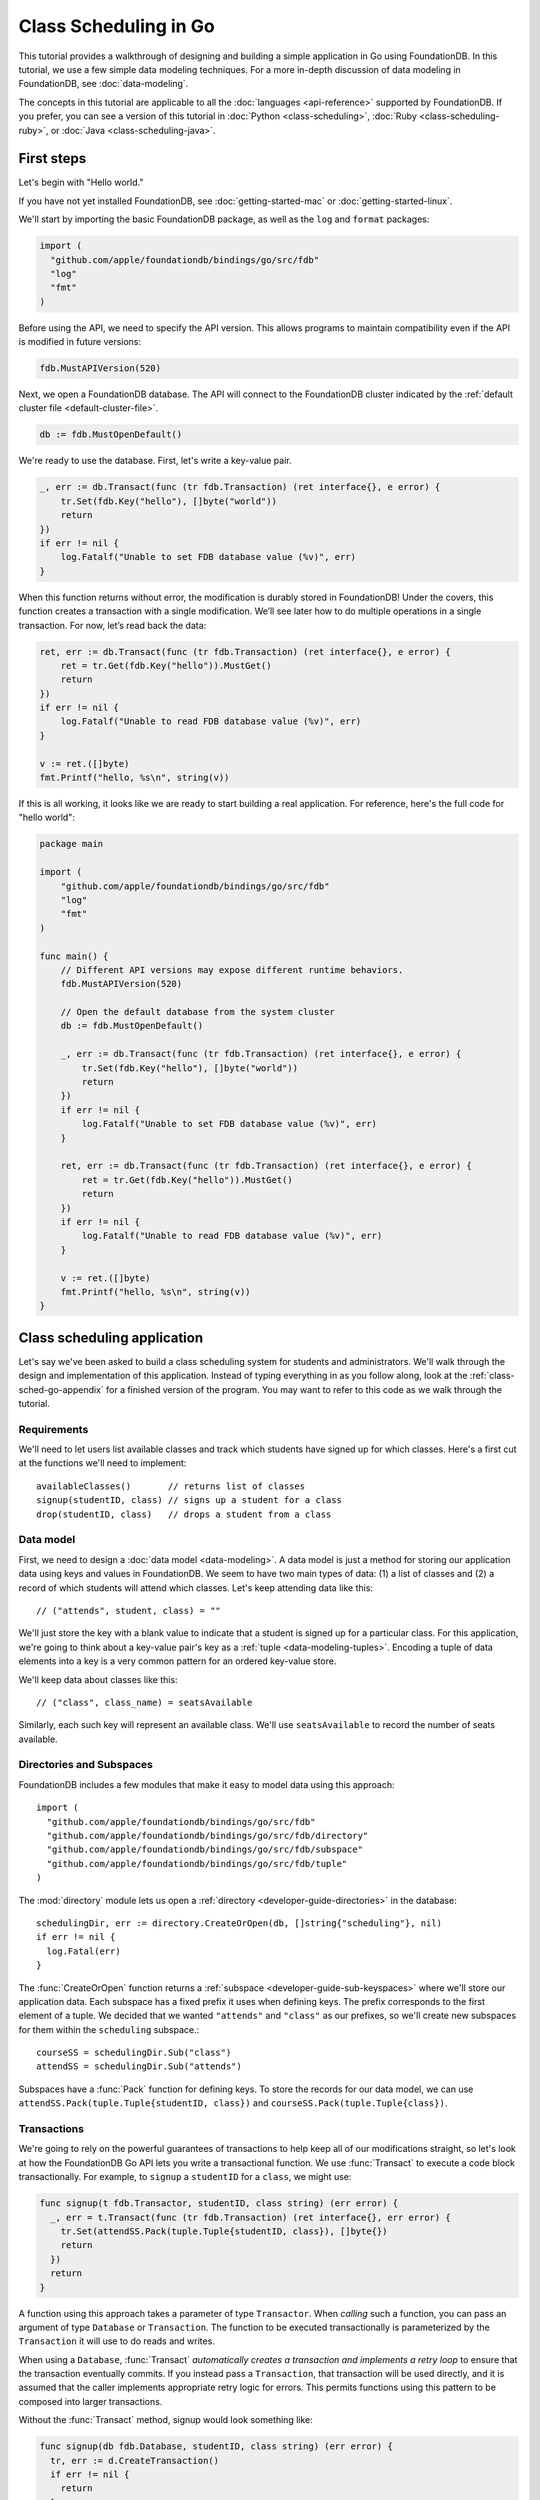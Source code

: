 ######################
Class Scheduling in Go
######################

This tutorial provides a walkthrough of designing and building a simple application in Go using FoundationDB. In this tutorial, we use a few simple data modeling techniques. For a more in-depth discussion of data modeling in FoundationDB, see :doc:`data-modeling`.

The concepts in this tutorial are applicable to all the :doc:`languages <api-reference>` supported by FoundationDB. If you prefer, you can see a version of this tutorial in :doc:`Python <class-scheduling>`, :doc:`Ruby <class-scheduling-ruby>`, or :doc:`Java <class-scheduling-java>`.

.. _class-sched-go-first-steps:

First steps
===========

Let's begin with "Hello world."

If you have not yet installed FoundationDB, see :doc:`getting-started-mac` or :doc:`getting-started-linux`.

We'll start by importing the basic FoundationDB package, as well as the ``log`` and ``format`` packages:

.. code-block:: go

  import (
    "github.com/apple/foundationdb/bindings/go/src/fdb"
    "log"
    "fmt"
  )

Before using the API, we need to specify the API version. This allows programs to maintain compatibility even if the API is modified in future versions:

.. code-block:: go

  fdb.MustAPIVersion(520)

Next, we open a FoundationDB database.  The API will connect to the FoundationDB cluster indicated by the :ref:`default cluster file <default-cluster-file>`.

.. code-block:: go

  db := fdb.MustOpenDefault()

We're ready to use the database. First, let's write a key-value pair.

.. code-block:: go

  _, err := db.Transact(func (tr fdb.Transaction) (ret interface{}, e error) {
      tr.Set(fdb.Key("hello"), []byte("world"))
      return
  })
  if err != nil {
      log.Fatalf("Unable to set FDB database value (%v)", err)
  }

When this function returns without error, the modification is durably stored in FoundationDB! Under the covers, this function creates a transaction with a single modification. We’ll see later how to do multiple operations in a single transaction. For now, let’s read back the data:

.. code-block:: go

  ret, err := db.Transact(func (tr fdb.Transaction) (ret interface{}, e error) {
      ret = tr.Get(fdb.Key("hello")).MustGet()
      return
  })
  if err != nil {
      log.Fatalf("Unable to read FDB database value (%v)", err)
  }

  v := ret.([]byte)
  fmt.Printf("hello, %s\n", string(v))

If this is all working, it looks like we are ready to start building a real application. For reference, here's the full code for "hello world":

.. code-block:: go

  package main

  import (
      "github.com/apple/foundationdb/bindings/go/src/fdb"
      "log"
      "fmt"
  )

  func main() {
      // Different API versions may expose different runtime behaviors.
      fdb.MustAPIVersion(520)

      // Open the default database from the system cluster
      db := fdb.MustOpenDefault()

      _, err := db.Transact(func (tr fdb.Transaction) (ret interface{}, e error) {
          tr.Set(fdb.Key("hello"), []byte("world"))
          return
      })
      if err != nil {
          log.Fatalf("Unable to set FDB database value (%v)", err)
      }

      ret, err := db.Transact(func (tr fdb.Transaction) (ret interface{}, e error) {
          ret = tr.Get(fdb.Key("hello")).MustGet()
          return
      })
      if err != nil {
          log.Fatalf("Unable to read FDB database value (%v)", err)
      }

      v := ret.([]byte)
      fmt.Printf("hello, %s\n", string(v))
  }

Class scheduling application
============================

Let's say we've been asked to build a class scheduling system for students and administrators. We'll walk through the design and implementation of this application. Instead of typing everything in as you follow along, look at the :ref:`class-sched-go-appendix` for a finished version of the program. You may want to refer to this code as we walk through the tutorial.

Requirements
------------

We'll need to let users list available classes and track which students have signed up for which classes. Here's a first cut at the functions we'll need to implement::

    availableClasses()       // returns list of classes
    signup(studentID, class) // signs up a student for a class
    drop(studentID, class)   // drops a student from a class

.. _class-sched-go-data-model:

Data model
----------

First, we need to design a :doc:`data model <data-modeling>`. A data model is just a method for storing our application data using keys and values in FoundationDB. We seem to have two main types of data: (1) a list of classes and (2) a record of which students will attend which classes. Let's keep attending data like this::

    // ("attends", student, class) = ""

We'll just store the key with a blank value to indicate that a student is signed up for a particular class. For this application, we're going to think about a key-value pair's key as a :ref:`tuple <data-modeling-tuples>`. Encoding a tuple of data elements into a key is a very common pattern for an ordered key-value store.

We'll keep data about classes like this::

    // ("class", class_name) = seatsAvailable

Similarly, each such key will represent an available class. We'll use ``seatsAvailable`` to record the number of seats available.

Directories and Subspaces
-------------------------

FoundationDB includes a few modules that make it easy to model data using this approach::

  import (
    "github.com/apple/foundationdb/bindings/go/src/fdb"
    "github.com/apple/foundationdb/bindings/go/src/fdb/directory"
    "github.com/apple/foundationdb/bindings/go/src/fdb/subspace"
    "github.com/apple/foundationdb/bindings/go/src/fdb/tuple"
  )

The :mod:`directory` module lets us open a :ref:`directory <developer-guide-directories>` in the database::

  schedulingDir, err := directory.CreateOrOpen(db, []string{"scheduling"}, nil)
  if err != nil {
    log.Fatal(err)
  }

The :func:`CreateOrOpen` function returns a :ref:`subspace <developer-guide-sub-keyspaces>` where we'll store our application data. Each subspace has a fixed prefix it uses when defining keys. The prefix corresponds to the first element of a tuple. We decided that we wanted ``"attends"`` and  ``"class"`` as our prefixes, so we'll create new subspaces for them within the ``scheduling`` subspace.::

  courseSS = schedulingDir.Sub("class")
  attendSS = schedulingDir.Sub("attends")

Subspaces have a :func:`Pack` function for defining keys. To store the records for our data model, we can use ``attendSS.Pack(tuple.Tuple{studentID, class})`` and ``courseSS.Pack(tuple.Tuple{class})``.

Transactions
------------

We're going to rely on the powerful guarantees of transactions to help keep all of our modifications straight, so let's look at how the FoundationDB Go API lets you write a transactional function. We use :func:`Transact` to execute a code block transactionally. For example, to ``signup`` a ``studentID`` for a ``class``, we might use:

.. code-block:: go

  func signup(t fdb.Transactor, studentID, class string) (err error) {
    _, err = t.Transact(func (tr fdb.Transaction) (ret interface{}, err error) {
      tr.Set(attendSS.Pack(tuple.Tuple{studentID, class}), []byte{})
      return
    })
    return
  }

A function using this approach takes a parameter of type ``Transactor``. When *calling* such a function, you can pass an argument of type ``Database`` or ``Transaction``. The function to be executed transactionally is parameterized by the ``Transaction`` it will use to do reads and writes.

When using a ``Database``, :func:`Transact` *automatically creates a transaction and implements a retry loop* to ensure that the transaction eventually commits. If you instead pass a ``Transaction``, that transaction will be used directly, and it is assumed that the caller implements appropriate retry logic for errors. This permits functions using this pattern to be composed into larger transactions.

Without the :func:`Transact` method, signup would look something like:

.. code-block:: go

  func signup(db fdb.Database, studentID, class string) (err error) {
    tr, err := d.CreateTransaction()
    if err != nil {
      return
    }

    wrapped := func() {
      defer func() {
        if r := recover(); r != nil {
          e, ok := r.(Error)
          if ok {
            err = e
          } else {
            panic(r)
          }
        }
      }()

      tr.Set(attendSS.Pack(tuple.Tuple{studentID, class}), []byte{})

      err = tr.Commit().Get()
    }

    for {
      wrapped()

      if err == nil {
        return
      }

      fe, ok := err.(Error)
      if ok {
        err = tr.OnError(fe).Get()
      }

      if err != nil {
        return
      }
    }
  }

Furthermore, this version can only be called with a ``Database``, making it impossible to compose larger transactional functions by calling one from another.

Making some sample classes
--------------------------

Let's make some sample classes and put them in the ``classNames`` variable. We'll make individual classes from combinations of class types, levels, and times:

.. code-block:: go

  var levels = []string{"intro", "for dummies", "remedial", "101", "201", "301", "mastery", "lab", "seminar"}
  var types = []string{"chem", "bio", "cs", "geometry", "calc", "alg", "film", "music", "art", "dance"}
  var times = []string{"2:00", "3:00", "4:00", "5:00", "6:00", "7:00", "8:00", "9:00", "10:00", "11:00",
                       "12:00", "13:00", "14:00", "15:00", "16:00", "17:00", "18:00", "19:00"}

  classes := make([]string, len(levels) * len(types) * len(times))

  for i := range levels {
    for j := range types {
      for k := range times {
        classes[i*len(types)*len(times)+j*len(times)+k] = fmt.Sprintf("%s %s %s", levels[i], types[j], times[k])
      }
    }
  }

Initializing the database
-------------------------
Next, we initialize the database with our class list:

.. code-block:: go

  _, err = db.Transact(func (tr fdb.Transaction) (interface{}, error) {
    tr.ClearRange(schedulingDir)

    for i := range classes {
      tr.Set(courseSS.Pack(tuple.Tuple{classes[i]}), []byte(strconv.FormatInt(100, 10)))
    }

    return nil, nil
  })

After this code is run, the database will contain all of the sample classes we created above.

Listing available classes
-------------------------

Before students can do anything else, they need to be able to retrieve a list of available classes from the database. Because FoundationDB sorts its data by key and therefore has efficient range-read capability, we can retrieve all of the classes in a single database call. We find this range of keys with :func:`GetRange`:

.. code-block:: go

  func availableClasses(t fdb.Transactor) (ac []string, err error) {
    r, err := t.ReadTransact(func (rtr fdb.ReadTransaction) (interface{}, error) {
      var classes []string
      ri := rtr.GetRange(courseSS, fdb.RangeOptions{}).Iterator()
      for ri.Advance() {
        kv := ri.MustGet()
        t, err := courseSS.Unpack(kv.Key)
        if err != nil {
          return nil, err
        }
        classes = append(classes, t[0].(string))
      }
      return classes, nil
    })
    if err == nil {
      ac = r.([]string)
    }
    return
  }

The :func:`GetRange` function returns the key-values specified by its range. In this case, we use the subspace ``courseSS`` to get all the classes.

Signing up for a class
----------------------

We finally get to the crucial function (which we saw before when looking at :func:`Transact`). A student has decided on a class (by name) and wants to sign up. The ``signup`` function will take a ``studentID`` and a ``class``:

.. code-block:: go

  func signup(t fdb.Transactor, studentID, class string) (err error) {
    SCKey := attendSS.Pack(tuple.Tuple{studentID, class})

    _, err = t.Transact(func (tr fdb.Transaction) (ret interface{}, err error) {
      tr.Set(SCKey, []byte{})
      return
    })
    return
  }

We simply insert the appropriate record (with a blank value).

Dropping a class
----------------

Dropping a class is similar to signing up:

.. code-block:: go

  func drop(t fdb.Transactor, studentID, class string) (err error) {
    SCKey := attendSS.Pack(tuple.Tuple{studentID, class})

    _, err = t.Transact(func (tr fdb.Transaction) (ret interface{}, err error) {
      tr.Clear(SCKey)
      return
    })
    return
  }

Of course, to actually drop the student from the class, we need to be able to delete a record from the database.  We do this with the :func:`Clear` function.

Done?
-----

We report back to the project leader that our application is done---students can sign up for, drop, and list classes. Unfortunately, we learn that a new problem has been discovered: popular classes are being over-subscribed. Our application now needs to enforce the class size constraint as students add and drop classes.

Seats are limited!
------------------

Let's go back to the data model. Remember that we stored the number of seats in the class in the value of the key-value entry in the class list. Let's refine that a bit to track the *remaining* number of seats in the class. The initialization can work the same way (in our example, all classes initially have 100 seats), but the ``availableClasses``, ``signup``, and ``drop`` functions are going to have to change. Let's start with ``availableClasses``:

.. code-block:: go
  :emphasize-lines: 7-11

  func availableClasses(t fdb.Transactor) (ac []string, err error) {
    r, err := t.ReadTransact(func (rtr fdb.ReadTransaction) (interface{}, error) {
      var classes []string
      ri := rtr.GetRange(courseSS, fdb.RangeOptions{}).Iterator()
      for ri.Advance() {
        kv := ri.MustGet()
        v, err := strconv.ParseInt(string(kv.Value), 10, 64)
        if err != nil {
          return nil, err
        }
        if v > 0 {
          t, err := courseSS.Unpack(kv.Key)
          if err != nil {
            return nil, err
          }
          classes = append(classes, t[0].(string))
        }
      }
      return classes, nil
    })
    if err == nil {
      ac = r.([]string)
    }
    return
  }

This is easy -- we simply add a condition to check that the value is non-zero. Let's check out ``signup`` next:

.. code-block:: go
  :emphasize-lines: 6-19

  func signup(t fdb.Transactor, studentID, class string) (err error) {
    SCKey := attendSS.Pack(tuple.Tuple{studentID, class})
    classKey := courseSS.Pack(tuple.Tuple{class})

    _, err = t.Transact(func (tr fdb.Transaction) (ret interface{}, err error) {
      if tr.Get(SCKey).MustGet() != nil {
        return // already signed up
      }

      seats, err := strconv.ParseInt(string(tr.Get(classKey).MustGet()), 10, 64)
      if err != nil {
        return
      }
      if seats == 0 {
        err = errors.New("no remaining seats")
        return
      }

      tr.Set(classKey, []byte(strconv.FormatInt(seats - 1, 10)))
      tr.Set(SCKey, []byte{})

      return
    })
    return
  }

We now have to check that we aren't already signed up, since we don't want a double sign up to decrease the number of seats twice. Then we look up how many seats are left to make sure there is a seat remaining so we don't push the counter into the negative. If there is a seat remaining, we decrement the counter.


Concurrency and consistency
---------------------------

The ``signup`` function is starting to get a bit complex; it now reads and writes a few different key-value pairs in the database. One of the tricky issues in this situation is what happens as multiple clients/students read and modify the database at the same time. Couldn't two students both see one remaining seat and sign up at the same time?

These are tricky issues without simple answers---unless you have transactions! Because these functions are defined as FoundationDB transactions, we can have a simple answer: Each transactional function behaves as if it is the only one modifying the database. There is no way for a transaction to 'see' another transaction change the database, and each transaction ensures that either all of its modifications occur or none of them do.

Looking deeper, it is, of course, possible for two transactions to conflict. For example, if two people both see a class with one seat and sign up at the same time, FoundationDB must allow only one to succeed. This causes one of the transactions to fail to commit (which can also be caused by network outages, crashes, etc.). To ensure correct operation, applications need to handle this situation, usually via retrying the transaction. In this case, the conflicting transaction will be retried automatically by the :func:`Transact` function and will eventually lead to the correct result, a 'No remaining seats' error.

Idempotence
-----------

Occasionally, a transaction might be retried even after it succeeds (for example, if the client loses contact with the cluster at just the wrong moment). This can cause problems if transactions are not written to be idempotent, i.e. to have the same effect if committed twice as if committed once. There are generic design patterns for :ref:`making any transaction idempotent <developer-guide-unknown-results>`, but many transactions are naturally idempotent. For example, all of the transactions in this tutorial are idempotent.

Dropping with limited seats
---------------------------

Let's finish up the limited seats feature by modifying the drop function:

.. code-block:: go
  :emphasize-lines: 6-15

  func drop(t fdb.Transactor, studentID, class string) (err error) {
    SCKey := attendSS.Pack(tuple.Tuple{studentID, class})
    classKey := courseSS.Pack(tuple.Tuple{class})

    _, err = t.Transact(func (tr fdb.Transaction) (ret interface{}, err error) {
      if tr.Get(SCKey).MustGet() == nil {
        return // not taking this class
      }

      seats, err := strconv.ParseInt(string(tr.Get(classKey).MustGet()), 10, 64)
      if err != nil {
        return
      }

      tr.Set(classKey, []byte(strconv.FormatInt(seats + 1, 10)))
      tr.Clear(SCKey)

      return
    })
    return
  }

This case is easier than signup because there are no constraints we can hit. We just need to make sure the student is in the class and to "give back" one seat when the student drops.

More features?!
---------------

Of course, as soon as our new version of the system goes live, we hear of a trick that certain students are using. They are signing up for all classes immediately, and only later dropping those that they don't want to take. This has led to an unusable system, and we have been asked to fix it. We decide to limit students to five classes:

.. code-block:: go
  :emphasize-lines: 19-23

  func signup(t fdb.Transactor, studentID, class string) (err error) {
    SCKey := attendSS.Pack(tuple.Tuple{studentID, class})
    classKey := courseSS.Pack(tuple.Tuple{class})

    _, err = t.Transact(func (tr fdb.Transaction) (ret interface{}, err error) {
      if tr.Get(SCKey).MustGet() != nil {
        return // already signed up
      }

      seats, err := strconv.ParseInt(string(tr.Get(classKey).MustGet()), 10, 64)
      if err != nil {
        return
      }
      if seats == 0 {
        err = errors.New("no remaining seats")
        return
      }

      classes := tr.GetRange(attendSS.Sub(studentID), fdb.RangeOptions{Mode: fdb.StreamingModeWantAll}).GetSliceOrPanic()
      if len(classes) == 5 {
        err = errors.New("too many classes")
        return
      }

      tr.Set(classKey, []byte(strconv.FormatInt(seats - 1, 10)))
      tr.Set(SCKey, []byte{})

      return
    })
    return
  }

Fortunately, we decided on a data model that keeps all of the attending records for a single student together. With this approach, we can use a single range read to retrieve all the classes that a student attends. We simply return an error if the number of classes has reached the limit of five.

Composing transactions
----------------------

Oh, just one last feature, we're told. We have students that are trying to switch from one popular class to another. By the time they drop one class to free up a slot for themselves, the open slot in the other class is gone. By the time they see this and try to re-add their old class, that slot is gone too! So, can we make it so that a student can switch from one class to another without this worry?

Fortunately, we have FoundationDB, and this sounds an awful lot like the transactional property of atomicity---the all-or-nothing behavior that we already rely on. All we need to do is to *compose* the ``drop`` and ``signup`` functions into a new ``swap`` function. This makes the ``swap`` function exceptionally easy:

.. code-block:: go

  func swap(t fdb.Transactor, studentID, oldClass, newClass string) (err error) {
    _, err = t.Transact(func (tr fdb.Transaction) (ret interface{}, err error) {
      err = drop(tr, studentID, oldClass)
      if err != nil {
        return
      }
      err = signup(tr, studentID, newClass)
      return
    })
    return
  }

The simplicity of this implementation belies the sophistication of what FoundationDB is taking care of for us.

By dropping the old class and signing up for the new one inside a single transaction, we ensure that either both steps happen, or that neither happens. The first notable thing about the ``swap`` function is that it is transactional, but it also calls the transactional functions ``signup`` and ``drop``. Because these transactional functions can accept either a ``Database`` or an existing ``Transaction`` as their ``db`` parameter, the ``switchClass`` function can be called with a database by a simple client, and a new transaction will be automatically created. However, once this transaction is created and passed in as ``tr``, the calls to ``drop`` and ``signup`` both share the same ``tr``. This ensures that they see each other's modifications to the database, and all of the changes that both of them make in sequence are made transactionally when the ``switchClass`` function returns. This compositional capability is very powerful.

Also note that, if an exception is raised, for example, in ``signup``, the exception is not caught by ``swap`` and so will be thrown to the calling function. In this case, the transaction object (owned by the :func:`Transact` function) is destroyed, automatically rolling back all database modifications, leaving the database completely unchanged by the half-executed function.

Are we done?
------------

Yep, we’re done and ready to deploy. If you want to see this entire application in one place plus some multithreaded testing code to simulate concurrency, look at the :ref:`class-sched-go-appendix`, below.

Deploying and scaling
---------------------

Since we store all state for this application in FoundationDB, deploying and scaling this solution up is impressively painless. Just run a web server, the UI, this back end, and point the whole thing at FoundationDB. We can run as many computers with this setup as we want, and they can all hit the database at the same time because of the transactional integrity of FoundationDB. Also, since all of the state in the system is stored in the database, any of these computers can fail without any lasting consequences.

Next steps
==========

* See :doc:`data-modeling` for guidance on using tuple and subspaces to enable effective storage and retrieval of data.
* See :doc:`developer-guide` for general guidance on development using FoundationDB.
* See the :doc:`API References <api-reference>` for detailed API documentation.

.. _class-sched-go-appendix:

Appendix: classScheduling.go
============================

Here's the code for the scheduling tutorial:

.. code-block:: go

  package main

  import (
    "github.com/apple/foundationdb/bindings/go/src/fdb"
    "github.com/apple/foundationdb/bindings/go/src/fdb/directory"
    "github.com/apple/foundationdb/bindings/go/src/fdb/subspace"
    "github.com/apple/foundationdb/bindings/go/src/fdb/tuple"

    "fmt"
    "log"
    "strconv"
    "errors"
    "sync"
    "math/rand"
  )

  var courseSS subspace.Subspace
  var attendSS subspace.Subspace

  var classes []string

  func availableClasses(t fdb.Transactor) (ac []string, err error) {
    r, err := t.ReadTransact(func (rtr fdb.ReadTransaction) (interface{}, error) {
      var classes []string
      ri := rtr.GetRange(courseSS, fdb.RangeOptions{}).Iterator()
      for ri.Advance() {
        kv := ri.MustGet()
        v, err := strconv.ParseInt(string(kv.Value), 10, 64)
        if err != nil {
          return nil, err
        }
        if v > 0 {
          t, err := courseSS.Unpack(kv.Key)
          if err != nil {
            return nil, err
          }
          classes = append(classes, t[0].(string))
        }
      }
      return classes, nil
    })
    if err == nil {
      ac = r.([]string)
    }
    return
  }

  func signup(t fdb.Transactor, studentID, class string) (err error) {
    SCKey := attendSS.Pack(tuple.Tuple{studentID, class})
    classKey := courseSS.Pack(tuple.Tuple{class})

    _, err = t.Transact(func (tr fdb.Transaction) (ret interface{}, err error) {
      if tr.Get(SCKey).MustGet() != nil {
        return // already signed up
      }

      seats, err := strconv.ParseInt(string(tr.Get(classKey).MustGet()), 10, 64)
      if err != nil {
        return
      }
      if seats == 0 {
        err = errors.New("no remaining seats")
        return
      }

      classes := tr.GetRange(attendSS.Sub(studentID), fdb.RangeOptions{Mode: fdb.StreamingModeWantAll}).GetSliceOrPanic()
      if len(classes) == 5 {
        err = errors.New("too many classes")
        return
      }

      tr.Set(classKey, []byte(strconv.FormatInt(seats - 1, 10)))
      tr.Set(SCKey, []byte{})

      return
    })
    return
  }

  func drop(t fdb.Transactor, studentID, class string) (err error) {
    SCKey := attendSS.Pack(tuple.Tuple{studentID, class})
    classKey := courseSS.Pack(tuple.Tuple{class})

    _, err = t.Transact(func (tr fdb.Transaction) (ret interface{}, err error) {
      if tr.Get(SCKey).MustGet() == nil {
        return // not taking this class
      }

      seats, err := strconv.ParseInt(string(tr.Get(classKey).MustGet()), 10, 64)
      if err != nil {
        return
      }

      tr.Set(classKey, []byte(strconv.FormatInt(seats + 1, 10)))
      tr.Clear(SCKey)

      return
    })
    return
  }

  func swap(t fdb.Transactor, studentID, oldClass, newClass string) (err error) {
    _, err = t.Transact(func (tr fdb.Transaction) (ret interface{}, err error) {
      err = drop(tr, studentID, oldClass)
      if err != nil {
        return
      }
      err = signup(tr, studentID, newClass)
      return
    })
    return
  }

  func main() {
    fdb.MustAPIVersion(520)
    db := fdb.MustOpenDefault()

    schedulingDir, err := directory.CreateOrOpen(db, []string{"scheduling"}, nil)
    if err != nil {
      log.Fatal(err)
    }

    courseSS = schedulingDir.Sub("class")
    attendSS = schedulingDir.Sub("attends")

    var levels = []string{"intro", "for dummies", "remedial", "101", "201", "301", "mastery", "lab", "seminar"}
    var types = []string{"chem", "bio", "cs", "geometry", "calc", "alg", "film", "music", "art", "dance"}
    var times = []string{"2:00", "3:00", "4:00", "5:00", "6:00", "7:00", "8:00", "9:00", "10:00", "11:00",
                         "12:00", "13:00", "14:00", "15:00", "16:00", "17:00", "18:00", "19:00"}

    classes := make([]string, len(levels) * len(types) * len(times))

    for i := range levels {
      for j := range types {
        for k := range times {
          classes[i*len(types)*len(times)+j*len(times)+k] = fmt.Sprintf("%s %s %s", levels[i], types[j], times[k])
        }
      }
    }

    _, err = db.Transact(func (tr fdb.Transaction) (interface{}, error) {
      tr.ClearRange(schedulingDir)

      for i := range classes {
        tr.Set(courseSS.Pack(tuple.Tuple{classes[i]}), []byte(strconv.FormatInt(100, 10)))
      }

      return nil, nil
    })

    run(db, 10, 10)
  }

  func indecisiveStudent(db fdb.Database, id, ops int, wg *sync.WaitGroup) {
    studentID := fmt.Sprintf("s%d", id)

    allClasses := classes

    var myClasses []string

    for i := 0; i < ops; i++ {
      var moods []string
      if len(myClasses) > 0 {
        moods = append(moods, "drop", "switch")
      }
      if len(myClasses) < 5 {
        moods = append(moods, "add")
      }

      func() {
        defer func() {
          if r := recover(); r != nil {
            fmt.Println("Need to recheck classes:", r)
            allClasses = []string{}
          }
        }()

        var err error

        if len(allClasses) == 0 {
          allClasses, err = availableClasses(db)
          if err != nil {
            panic(err)
          }
        }

        switch moods[rand.Intn(len(moods))] {
        case "add":
          class := allClasses[rand.Intn(len(allClasses))]
          err = signup(db, studentID, class)
          if err != nil {
            panic(err)
          }
          myClasses = append(myClasses, class)
        case "drop":
          classI := rand.Intn(len(myClasses))
          err = drop(db, studentID, myClasses[classI])
          if err != nil {
            panic(err)
          }
          myClasses[classI], myClasses = myClasses[len(myClasses)-1], myClasses[:len(myClasses)-1]
        case "switch":
          oldClassI := rand.Intn(len(myClasses))
          newClass := allClasses[rand.Intn(len(allClasses))]
          err = swap(db, studentID, myClasses[oldClassI], newClass)
          if err != nil {
            panic(err)
          }
          myClasses[oldClassI] = newClass
        }
      }()
    }

    wg.Done()
  }

  func run(db fdb.Database, students, opsPerStudent int) {
    var wg sync.WaitGroup

    wg.Add(students)

    for i := 0; i < students; i++ {
      go indecisiveStudent(db, i, opsPerStudent, &wg)
    }

    wg.Wait()

    fmt.Println("Ran", students * opsPerStudent, "transactions")
  }
